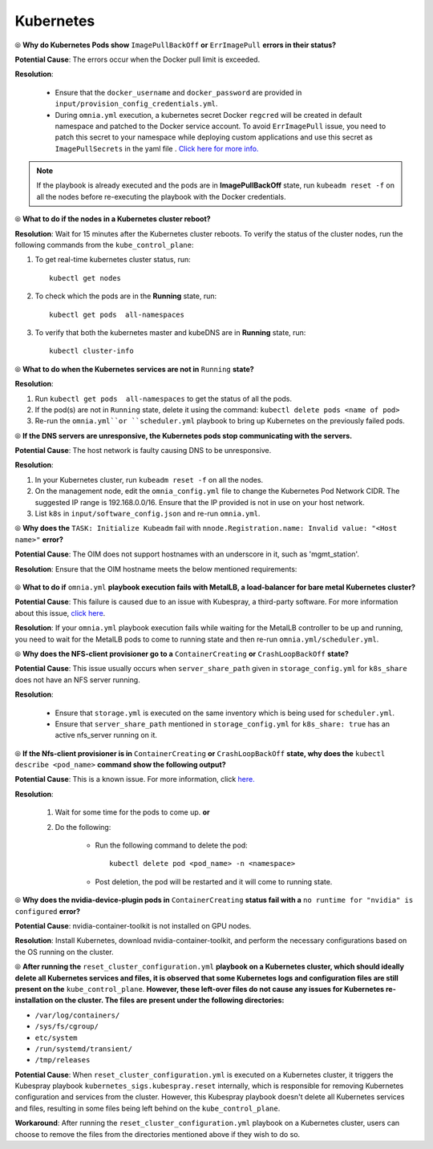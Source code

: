 Kubernetes
===========

⦾ **Why do Kubernetes Pods show** ``ImagePullBackOff`` **or** ``ErrImagePull`` **errors in their status?**

**Potential Cause**: The errors occur when the Docker pull limit is exceeded.

**Resolution**:

    * Ensure that the ``docker_username`` and ``docker_password`` are provided in ``input/provision_config_credentials.yml``.

    * During ``omnia.yml`` execution, a kubernetes secret Docker ``regcred`` will be created in default namespace and patched to the Docker service account. To avoid ``ErrImagePull`` issue, you need to patch this secret to your namespace while deploying custom applications and use this secret as ``ImagePullSecrets`` in the yaml file . `Click here for more info. <https://kubernetes.io/docs/tasks/configure-pod-container/pull-image-private-registry>`_

.. note:: If the playbook is already executed and the pods are in **ImagePullBackOff** state, run ``kubeadm reset -f`` on all the nodes before re-executing the playbook with the Docker credentials.


⦾ **What to do if the nodes in a Kubernetes cluster reboot?**

**Resolution**: Wait for 15 minutes after the Kubernetes cluster reboots. To verify the status of the cluster nodes, run the following commands from the ``kube_control_plane``:

1. To get real-time kubernetes cluster status, run: ::
    
    kubectl get nodes

2. To check which the pods are in the **Running** state, run: ::
    
    kubectl get pods  all-namespaces 

3. To verify that both the kubernetes master and kubeDNS are in **Running** state, run: ::
    
    kubectl cluster-info 


⦾ **What to do when the Kubernetes services are not in** ``Running`` **state?**

**Resolution**:

1. Run ``kubectl get pods  all-namespaces`` to get the status of all the pods.

2. If the pod(s) are not in ``Running`` state, delete it using the command: ``kubectl delete pods <name of pod>``

3. Re-run the ``omnia.yml``or ``scheduler.yml`` playbook to bring up Kubernetes on the previously failed pods.


⦾ **If the DNS servers are unresponsive, the Kubernetes pods stop communicating with the servers.**

**Potential Cause**: The host network is faulty causing DNS to be unresponsive.

**Resolution**:

1. In your Kubernetes cluster, run ``kubeadm reset -f`` on all the nodes.

2. On the management node, edit the ``omnia_config.yml`` file to change the Kubernetes Pod Network CIDR. The suggested IP range is 192.168.0.0/16. Ensure that the IP provided is not in use on your host network.

3. List ``k8s`` in ``input/software_config.json`` and re-run ``omnia.yml``.


⦾ **Why does the** ``TASK: Initialize Kubeadm`` fail with ``nnode.Registration.name: Invalid value: "<Host name>"`` **error?**

**Potential Cause**: The OIM does not support hostnames with an underscore in it, such as 'mgmt_station'.

**Resolution**: Ensure that the OIM hostname meets the below mentioned requirements:

    .. include:: ../../../Appendices/hostnamereqs.rst


⦾ **What to do if** ``omnia.yml`` **playbook execution fails with MetalLB, a load-balancer for bare metal Kubernetes cluster?**

**Potential Cause**: This failure is caused due to an issue with Kubespray, a third-party software. For more information about this issue, `click here <https://github.com/kubernetes-sigs/kubespray/issues/11847>`_.

**Resolution**: If your ``omnia.yml`` playbook execution fails while waiting for the MetalLB controller to be up and running, you need to wait for the MetalLB pods to come to running state and then re-run ``omnia.yml/scheduler.yml``.


⦾ **Why does the NFS-client provisioner go to a** ``ContainerCreating`` **or** ``CrashLoopBackOff`` **state?**

.. image:: ../../../images/NFS_container_creating_error.png

.. image:: ../../../images/NFS_crash_loop_back_off_error.png

**Potential Cause**: This issue usually occurs when ``server_share_path`` given in ``storage_config.yml`` for ``k8s_share`` does not have an NFS server running.

**Resolution**:

    * Ensure that ``storage.yml`` is executed on the same inventory which is being used for ``scheduler.yml``.
    * Ensure that ``server_share_path`` mentioned in ``storage_config.yml`` for ``k8s_share: true`` has an active nfs_server running on it.

⦾ **If the Nfs-client provisioner is in** ``ContainerCreating`` **or** ``CrashLoopBackOff`` **state, why does the** ``kubectl describe <pod_name>`` **command show the following output?**

.. image:: ../../../images/NFS_helm_23743.png

**Potential Cause**: This is a known issue. For more information, click `here. <https://github.com/helm/charts/issues/23743>`_

**Resolution**:

    1. Wait for some time for the pods to come up. **or**
    2. Do the following:

        * Run the following command to delete the pod: ::

            kubectl delete pod <pod_name> -n <namespace>

        * Post deletion, the pod will be restarted and it will come to running state.


⦾ **Why does the nvidia-device-plugin pods in** ``ContainerCreating`` **status fail with a** ``no runtime for "nvidia" is configured`` **error?**

.. image:: ../../../images/nvidia_noruntime.png

**Potential Cause**: nvidia-container-toolkit is not installed on GPU nodes.

**Resolution**: Install Kubernetes, download nvidia-container-toolkit, and perform the necessary configurations based on the OS running on the cluster.

⦾ **After running the** ``reset_cluster_configuration.yml`` **playbook on a Kubernetes cluster, which should ideally delete all Kubernetes services and files, it is observed that some Kubernetes logs and configuration files are still present on the** ``kube_control_plane``. **However, these left-over files do not cause any issues for Kubernetes re-installation on the cluster. The files are present under the following directories:**

* ``/var/log/containers/``
* ``/sys/fs/cgroup/``
* ``etc/system``
* ``/run/systemd/transient/``
* ``/tmp/releases``

**Potential Cause**: When ``reset_cluster_configuration.yml`` is executed on a Kubernetes cluster, it triggers the Kubespray playbook ``kubernetes_sigs.kubespray.reset`` internally, which is responsible for removing Kubernetes configuration and services from the cluster. However, this Kubespray playbook doesn't delete all Kubernetes services and files, resulting in some files being left behind on the ``kube_control_plane``.

**Workaround**: After running the ``reset_cluster_configuration.yml`` playbook on a Kubernetes cluster, users can choose to remove the files from the directories mentioned above if they wish to do so.